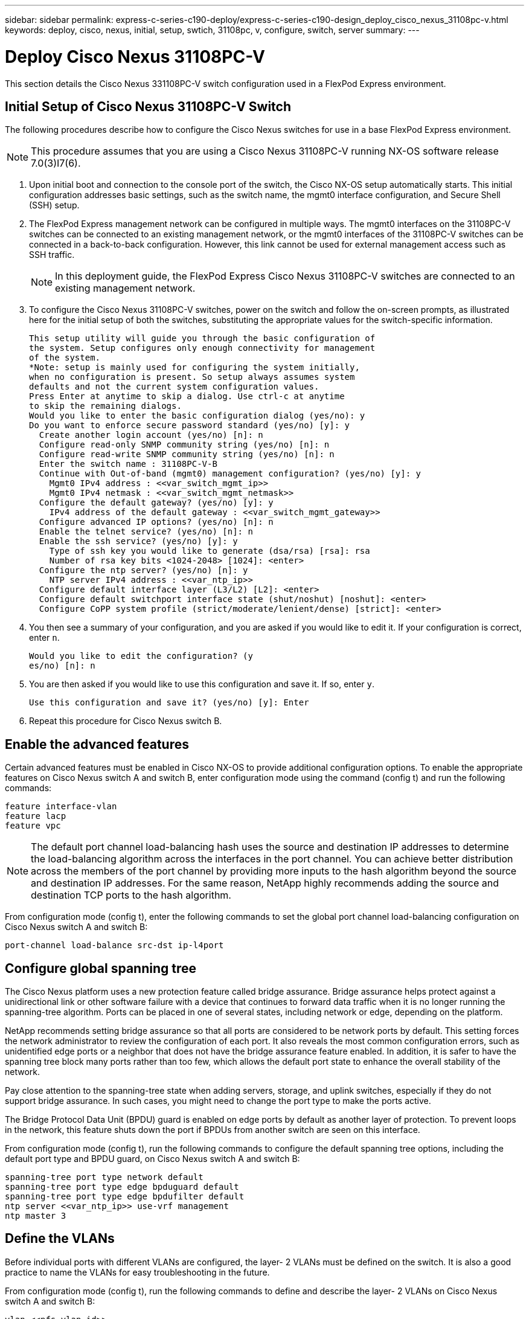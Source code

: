 ---
sidebar: sidebar
permalink: express-c-series-c190-deploy/express-c-series-c190-design_deploy_cisco_nexus_31108pc-v.html
keywords: deploy, cisco, nexus, initial, setup, swtich, 31108pc, v, configure, switch, server
summary:
---

= Deploy Cisco Nexus 31108PC-V
:hardbreaks:
:nofooter:
:icons: font
:linkattrs:
:imagesdir: ./../media/

//
// This file was created with NDAC Version 2.0 (August 17, 2020)
//
// 2021-06-03 12:10:21.903986
//

[.lead]
This section details the Cisco Nexus 331108PC-V switch configuration used in a FlexPod Express environment.

== Initial Setup of Cisco Nexus 31108PC-V Switch

The following procedures describe how to configure the Cisco Nexus switches for use in a base FlexPod Express environment.

[NOTE]
This procedure assumes that you are using a Cisco Nexus 31108PC-V running NX-OS software release 7.0(3)I7(6).

. Upon initial boot and connection to the console port of the switch, the Cisco NX-OS setup automatically starts. This initial configuration addresses basic settings, such as the switch name, the mgmt0 interface configuration, and Secure Shell (SSH) setup.
. The FlexPod Express management network can be configured in multiple ways. The mgmt0 interfaces on the 31108PC-V switches can be connected to an existing management network, or the mgmt0 interfaces of the 31108PC-V switches can be connected in a back-to-back configuration. However, this link cannot be used for external management access such as SSH traffic.
+
[NOTE]
In this deployment guide, the FlexPod Express Cisco Nexus 31108PC-V switches are connected to an existing management network.

. To configure the Cisco Nexus 31108PC-V switches, power on the switch and follow the on-screen prompts, as illustrated here for the initial setup of both the switches, substituting the appropriate values for the switch-specific information.
+
....
This setup utility will guide you through the basic configuration of
the system. Setup configures only enough connectivity for management
of the system.
*Note: setup is mainly used for configuring the system initially,
when no configuration is present. So setup always assumes system
defaults and not the current system configuration values.
Press Enter at anytime to skip a dialog. Use ctrl-c at anytime
to skip the remaining dialogs.
Would you like to enter the basic configuration dialog (yes/no): y
Do you want to enforce secure password standard (yes/no) [y]: y
  Create another login account (yes/no) [n]: n
  Configure read-only SNMP community string (yes/no) [n]: n
  Configure read-write SNMP community string (yes/no) [n]: n
  Enter the switch name : 31108PC-V-B
  Continue with Out-of-band (mgmt0) management configuration? (yes/no) [y]: y
    Mgmt0 IPv4 address : <<var_switch_mgmt_ip>>
    Mgmt0 IPv4 netmask : <<var_switch_mgmt_netmask>>
  Configure the default gateway? (yes/no) [y]: y
    IPv4 address of the default gateway : <<var_switch_mgmt_gateway>>
  Configure advanced IP options? (yes/no) [n]: n
  Enable the telnet service? (yes/no) [n]: n
  Enable the ssh service? (yes/no) [y]: y
    Type of ssh key you would like to generate (dsa/rsa) [rsa]: rsa
    Number of rsa key bits <1024-2048> [1024]: <enter>
  Configure the ntp server? (yes/no) [n]: y
    NTP server IPv4 address : <<var_ntp_ip>>
  Configure default interface layer (L3/L2) [L2]: <enter>
  Configure default switchport interface state (shut/noshut) [noshut]: <enter>
  Configure CoPP system profile (strict/moderate/lenient/dense) [strict]: <enter>
....

. You then see a summary of your configuration, and you are asked if you would like to edit it. If your configuration is correct, enter `n`.
+
....
Would you like to edit the configuration? (y
es/no) [n]: n
....

. You are then asked if you would like to use this configuration and save it. If so, enter `y`.
+
....
Use this configuration and save it? (yes/no) [y]: Enter
....

. Repeat this procedure for Cisco Nexus switch B.

== Enable the advanced features

Certain advanced features must be enabled in Cisco NX-OS to provide additional configuration options. To enable the appropriate features on Cisco Nexus switch A and switch B, enter configuration mode using the command (config t) and run the following commands:

....
feature interface-vlan
feature lacp
feature vpc
....

[NOTE]
The default port channel load-balancing hash uses the source and destination IP addresses to determine the load-balancing algorithm across the interfaces in the port channel. You can achieve better distribution across the members of the port channel by providing more inputs to the hash algorithm beyond the source and destination IP addresses. For the same reason, NetApp highly recommends adding the source and destination TCP ports to the hash algorithm.

From configuration mode (config t), enter the following commands to set the global port channel load-balancing configuration on Cisco Nexus switch A and switch B:

....
port-channel load-balance src-dst ip-l4port
....

== Configure global spanning tree

The Cisco Nexus platform uses a new protection feature called bridge assurance. Bridge assurance helps protect against a unidirectional link or other software failure with a device that continues to forward data traffic when it is no longer running the spanning-tree algorithm. Ports can be placed in one of several states, including network or edge, depending on the platform.

NetApp recommends setting bridge assurance so that all ports are considered to be network ports by default. This setting forces the network administrator to review the configuration of each port. It also reveals the most common configuration errors, such as unidentified edge ports or a neighbor that does not have the bridge assurance feature enabled. In addition, it is safer to have the spanning tree block many ports rather than too few, which allows the default port state to enhance the overall stability of the network.

Pay close attention to the spanning-tree state when adding servers, storage, and uplink switches, especially if they do not support bridge assurance. In such cases, you might need to change the port type to make the ports active.

The Bridge Protocol Data Unit (BPDU) guard is enabled on edge ports by default as another layer of protection. To prevent loops in the network, this feature shuts down the port if BPDUs from another switch are seen on this interface.

From configuration mode (config t), run the following commands to configure the default spanning tree options, including the default port type and BPDU guard, on Cisco Nexus switch A and switch B:

....
spanning-tree port type network default
spanning-tree port type edge bpduguard default
spanning-tree port type edge bpdufilter default
ntp server <<var_ntp_ip>> use-vrf management
ntp master 3
....

== Define the VLANs

Before individual ports with different VLANs are configured, the layer- 2 VLANs must be defined on the switch. It is also a good practice to name the VLANs for easy troubleshooting in the future.

From configuration mode (config t), run the following commands to define and describe the layer- 2 VLANs on Cisco Nexus switch A and switch B:

....
vlan <<nfs_vlan_id>>
  name NFS-VLAN
vlan <<iSCSI_A_vlan_id>>
  name iSCSI-A-VLAN
vlan <<iSCSI_B_vlan_id>>
  name iSCSI-B-VLAN
vlan <<vmotion_vlan_id>>
  name vMotion-VLAN
vlan <<vmtraffic_vlan_id>>
  name VM-Traffic-VLAN
vlan <<mgmt_vlan_id>>
  name MGMT-VLAN
vlan <<native_vlan_id>>
  name NATIVE-VLAN
exit
....

== Configure access and management port descriptions

As is the case with assigning names to the layer- 2 VLANs, setting descriptions for all the interfaces can help with both provisioning and troubleshooting.

From configuration mode (config t) in each of the switches, enter the following port descriptions for the FlexPod Express large configuration:

=== Cisco Nexus Switch A

....
int eth1/1
  description AFF C190-A e0c
int eth1/2
  description AFF C190-B e0c
int eth1/3
  description UCS-Server-A: MLOM port 0 vSwitch0
int eth1/4
  description UCS-Server-B: MLOM port 0 vSwitch0
int eth1/5
  description UCS-Server-A: MLOM port 1 iScsiBootvSwitch
int eth1/6
  description UCS-Server-B: MLOM port 1 iScsiBootvSwitch
int eth1/25
  description vPC peer-link 31108PC-V-B 1/25
int eth1/26
  description vPC peer-link 31108PC-V-B 1/26
int eth1/33
  description AFF C190-A e0M
int eth1/34
  description UCS Server A: CIMC
....

=== Cisco Nexus Switch B

....
int eth1/1
  description AFF C190-A e0d
int eth1/2
  description AFF C190-B e0d
int eth1/3
  description UCS-Server-A: MLOM port 2 vSwitch0
int eth1/4
description UCS-Server-B: MLOM port 2 vSwitch0
int eth1/5
  description UCS-Server-A: MLOM port 3 iScsiBootvSwitch
int eth1/6
  description UCS-Server-B: MLOM port 3 iScsiBootvSwitch
int eth1/25
  description vPC peer-link 31108PC-V-A 1/25
int eth1/26
  description vPC peer-link 31108PC-V-A 1/26
int eth1/33
  description AFF C190-B e0M
int eth1/34
  description UCS Server B: CIMC
....

== Configure server and storage management interfaces

The management interfaces for both the server and the storage typically use only a single VLAN. Therefore, configure the management interface ports as access ports. Define the management VLAN for each switch and change the spanning-tree port type to edge.

From configuration mode (config t), enter the following commands to configure the port settings for the management interfaces of both the servers and the storage:

=== Cisco Nexus Switch A

....
int eth1/33-34
  switchport mode access
  switchport access vlan <<mgmt_vlan>>
  spanning-tree port type edge
  speed 1000
exit
....

=== Cisco Nexus Switch B

....
int eth1/33-34
  switchport mode access
  switchport access vlan <<mgmt_vlan>>
  spanning-tree port type edge
  speed 1000
exit
....

== Perform the virtual port channel global configuration

A virtual port channel (vPC) enables links that are physically connected to two different Cisco Nexus switches to appear as a single port channel to a third device. The third device can be a switch, server, or any other networking device. A vPC can provide layer- 2 multipathing, which allows you to create redundancy by increasing bandwidth, enabling multiple parallel paths between nodes, and load-balancing traffic where alternative paths exist.

A vPC provides the following benefits:

* Enabling a single device to use a port channel across two upstream devices
* Eliminating spanning-tree- protocol blocked ports
* Providing a loop-free topology
* Using all available uplink bandwidth
* Providing fast convergence if either the link or a device fails
* Providing link-level resiliency
* Helping provide high availability

The vPC feature requires some initial setup between the two Cisco Nexus switches to function properly. If you use the back-to-back mgmt0 configuration, use the addresses defined on the interfaces and verify that they can communicate by using the `ping` `\<<switch_A/B_mgmt0_ip_addr>>vrf` management command.

From configuration mode (config t), run the following commands to configure the vPC global configuration for both switches:

=== Cisco Nexus Switch A

....
vpc domain 1
 role priority 10
  peer-keepalive destination <<switch_B_mgmt0_ip_addr>> source <<switch_A_mgmt0_ip_addr>> vrf
management
peer-switch
peer-gateway
auto-recovery
delay restore 150
ip arp synchronize
int eth1/25-26
  channel-group 10 mode active
int Po10
  description vPC peer-link
  switchport
  switchport mode trunk
  switchport trunk native vlan <<native_vlan_id>>
  switchport trunk allowed vlan <<nfs_vlan_id>>,<<vmotion_vlan_id>>, <<vmtraffic_vlan_id>>, <<mgmt_vlan>, <<iSCSI_A_vlan_id>>, <<iSCSI_B_vlan_id>>
  spanning-tree port type network
  vpc peer-link
  no shut
exit
copy run start
....

=== Cisco Nexus Switch B

....
vpc domain 1
  peer-switch
  role priority 20
  peer-keepalive destination <<switch_A_mgmt0_ip_addr>> source <<switch_B_mgmt0_ip_addr>> vrf management
  peer-gateway
  auto-recovery
  delay-restore 150
   ip arp synchronize
int eth1/25-26
  channel-group 10 mode active
int Po10
  description vPC peer-link
  switchport
  switchport trunk native vlan <<native_vlan_id>>
  switchport trunk allowed vlan <<nfs_vlan_id>>,<<vmotion_vlan_id>>, <<vmtraffic_vlan_id>>, <<mgmt_vlan>>, <<iSCSI_A_vlan_id>>, <<iSCSI_B_vlan_id>>
  spanning-tree port type network
  vpc peer-link
no shut
exit
copy run start
....

== Configure the storage port channels

The NetApp storage controllers allow an active-active connection to the network using the Link Aggregation Control Protocol (LACP). The use of LACP is preferred because it adds both negotiation and logging between the switches. Because the network is set up for vPC, this approach enables you to have active-active connections from the storage to separate physical switches. Each controller has two links to each of the switches. However, all four links are part of the same vPC and interface group (ifgrp).

From configuration mode (config t), run the following commands on each of the switches to configure the individual interfaces and the resulting port channel configuration for the ports connected to the NetApp AFF controller.

. Run the following commands on switch A and switch B to configure the port channels for storage controller A:
+
....
int eth1/1
  channel-group 11 mode active
int Po11
  description vPC to Controller-A
  switchport
  switchport mode trunk
  switchport trunk native vlan <<native_vlan_id>>
  switchport trunk allowed vlan <<nfs_vlan_id>>,<<mgmt_vlan_id>>,<<iSCSI_A_vlan_id>>, <<iSCSI_B_vlan_id>>
  spanning-tree port type edge trunk
  mtu 9216
  vpc 11
  no shut
....

. Run the following commands on switch A and switch B to configure the port channels for storage controller B:
+
....
int eth1/2
  channel-group 12 mode active
int Po12
  description vPC to Controller-B
  switchport
  switchport mode trunk
  switchport trunk native vlan <<native_vlan_id>>
  switchport trunk allowed vlan <<nfs_vlan_id>>,<<mgmt_vlan_id>>, <<iSCSI_A_vlan_id>>, <<iSCSI_B_vlan_id>>
  spanning-tree port type edge trunk
  mtu 9216
  vpc 12
  no shut
exit
copy run start
....

== Configure the server connections

The Cisco UCS servers have a four-port virtual interface card, VIC1457, that is used for data traffic and booting of the ESXi operating system using iSCSI. These interfaces are configured to fail over to one another, providing additional redundancy beyond a single link. Spreading these links across multiple switches enables the server to survive even a complete switch failure.

From configuration mode (config t), run the following commands to configure the port settings for the interfaces connected to each server.

=== Cisco Nexus Switch A: Cisco UCS Server-A and Cisco UCS Server-B configuration

....
int eth1/5
  switchport mode trunk
  switchport trunk native vlan <<native_vlan_id>>
  switchport trunk allowed vlan <<iSCSI_A_vlan_id>>,<<nfs_vlan_id>>,<<vmotion_vlan_id>>,<<vmtraffic_vlan_id>>,<<mgmt_vlan_id>>
  spanning-tree port type edge trunk
  mtu 9216
  no shut
exit
copy run start
....

=== Cisco Nexus Switch B: Cisco UCS Server-A and Cisco UCS Server-B configuration

....
int eth1/6
  switchport mode trunk
  switchport trunk native vlan <<native_vlan_id>>
  switchport trunk allowed vlan <<iSCSI_B_vlan_id>>,<<nfs_vlan_id>>,<<vmotion_vlan_id>>,<<vmtraffic_vlan_id>>,<<mgmt_vlan_id>>
  spanning-tree port type edge trunk
  mtu 9216
  no shut
exit
copy run start
....

== Configure the server port channels

Run the following commands on switch A and switch B to configure the port channels for Server-A:

....
int eth1/3
  channel-group 13 mode active
int Po13
  description vPC to Server-A
  switchport
  switchport mode trunk
  switchport trunk native vlan <<native_vlan_id>>
  switchport trunk allowed vlan  <<nfs_vlan_id>>,<<vmotion_vlan_id>>,<<vmtraffic_vlan_id>>,<<mgmt_vlan_id>>
  spanning-tree port type edge trunk
  mtu 9216
  vpc 13
  no shut
....

Run the following commands on switch A and switch B to configure the port channels for Server-B:

....
int eth1/4
  channel-group 14 mode active
int Po14
  description vPC to Server-B
  switchport
  switchport mode trunk
  switchport trunk native vlan <<native_vlan_id>>
  switchport trunk allowed vlan  <<nfs_vlan_id>>,<<vmotion_vlan_id>>,<<vmtraffic_vlan_id>>,<<mgmt_vlan_id>>
  spanning-tree port type edge trunk
  mtu 9216
  vpc 14
  no shut
....

[NOTE]
An MTU of 9000 was used in this solution validation. However, you can configure an different value for the MTU appropriate for your application requirements. It is important to set the same MTU value across the FlexPod solution. Incorrect MTU configurations between components result in packets being dropped and these packets will need to be transmitted again, affecting the overall performance of the solution.

[NOTE]
To scale the solution by adding additional Cisco UCS servers, run the previous commands with the switch ports that the newly added servers have been plugged into on switches A and B.

== Uplink into an existing network infrastructure

Depending on the available network infrastructure, several methods and features can be used to uplink the FlexPod environment. If an existing Cisco Nexus environment is present, NetApp recommends using vPCs to uplink the Cisco Nexus 31108 switches included in the FlexPod environment into the infrastructure. The uplinks can be 10GbE uplinks for a 10GbE infrastructure solution or 1GbE for a 1GbE infrastructure solution if required. The previously described procedures can be used to create an uplink vPC to the existing environment. Make sure to run copy start to save the configuration on each switch after the configuration is completed.

link:express-c-series-c190-design_netapp_storage_deployment_procedure_@part_1@.html[Next: NetApp storage deployment procedure (part 1)]
